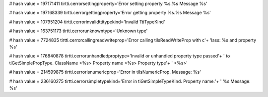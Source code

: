 
# hash value = 197171411
tirtti.cerrorsettingproperty='Error setting property %s.%s Message %s'


# hash value = 197168339
tirtti.cerrorgettingproperty='Error getting property %s.%s Message %s'


# hash value = 107951204
tirtti.cerrorinvalidttitypekind='Invalid TtiTypeKind'


# hash value = 163751173
tirtti.cerrorunknowntype='Unknown type'


# hash value = 7724835
tirtti.cerrorcallingreadwriteprop='Error calling tiIsReadWriteProp with c'+
'lass: %s and property %s'


# hash value = 176840878
tirtti.cerrorunhandledproptype='Invalid or unhandled property type passed'+
' to tiGetSimplePropType. ClassName <%s> Property name <%s> Property type'+
' <%s>'


# hash value = 214599875
tirtti.cerrorisnumericprop='Error in tiIsNumericProp. Message: %s'


# hash value = 236160275
tirtti.cerrorsimpletypekind='Error in tiGetSimpleTypeKind. Property name:'+
' %s  Message: %s'

